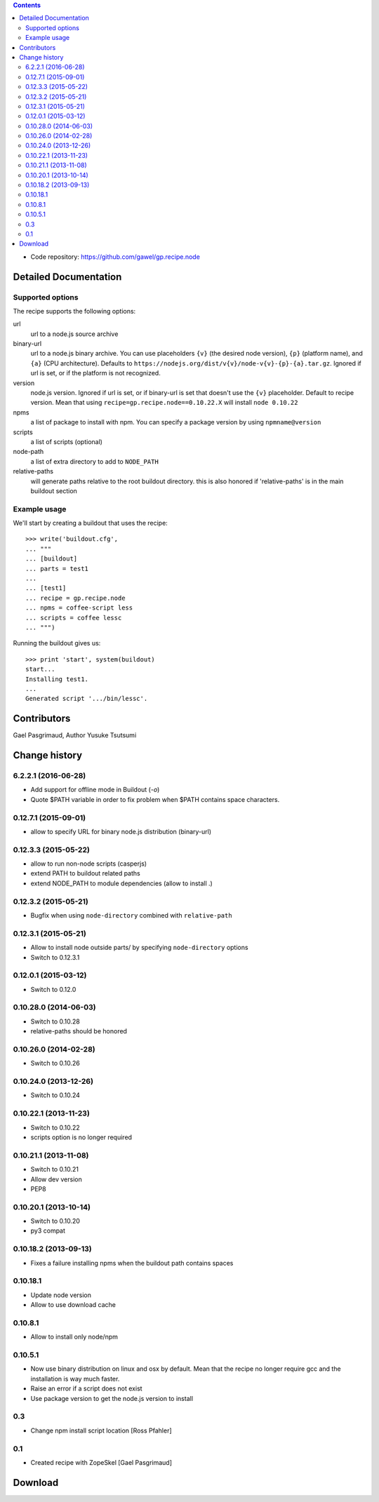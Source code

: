 .. image:: https://travis-ci.org/gawel/gp.recipe.node.png?branch=master
  :target: https://travis-ci.org/gawel/gp.recipe.node
.. image:: https://pypip.in/v/gp.recipe.node/badge.png
   :target: https://crate.io/packages/gp.recipe.node/
.. image:: https://pypip.in/d/gp.recipe.node/badge.png
   :target: https://crate.io/packages/gp.recipe.node/

.. contents::

- Code repository: https://github.com/gawel/gp.recipe.node


Detailed Documentation
**********************

Supported options
=================

The recipe supports the following options:

.. Note to recipe author!
   ----------------------
   For each option the recipe uses you should include a description
   about the purpose of the option, the format and semantics of the
   values it accepts, whether it is mandatory or optional and what the
   default value is if it is omitted.

url
    url to a node.js source archive

binary-url
    url to a node.js binary archive. You can use placeholders ``{v}`` (the
    desired node version), ``{p}`` (platform name), and ``{a}`` (CPU
    architecture).  Defaults to
    ``https://nodejs.org/dist/v{v}/node-v{v}-{p}-{a}.tar.gz``.  Ignored if
    url is set, or if the platform is not recognized.

version
    node.js version. Ignored if url is set, or if binary-url is set that
    doesn't use the ``{v}`` placeholder. Default to recipe version.  Mean
    that using ``recipe=gp.recipe.node==0.10.22.X`` will install ``node
    0.10.22``

npms
    a list of package to install with npm. You can specify a package version by
    using ``npmname@version``

scripts
    a list of scripts (optional)

node-path
    a list of extra directory to add to ``NODE_PATH``

relative-paths
    will generate paths relative to the root buildout directory.
    this is also honored if 'relative-paths' is in the main
    buildout section


Example usage
=============

We'll start by creating a buildout that uses the recipe::

    >>> write('buildout.cfg',
    ... """
    ... [buildout]
    ... parts = test1
    ...
    ... [test1]
    ... recipe = gp.recipe.node
    ... npms = coffee-script less
    ... scripts = coffee lessc
    ... """)

Running the buildout gives us::

    >>> print 'start', system(buildout)
    start...
    Installing test1.
    ...
    Generated script '.../bin/lessc'.

Contributors
************

Gael Pasgrimaud, Author
Yusuke Tsutsumi

Change history
**************

6.2.2.1 (2016-06-28)
====================

- Add support for offline mode in Buildout (`-o`)

- Quote $PATH variable in order to fix problem when $PATH contains space
  characters.


0.12.7.1 (2015-09-01)
=====================

- allow to specify URL for binary node.js distribution (binary-url)


0.12.3.3 (2015-05-22)
=====================

- allow to run non-node scripts (casperjs)

- extend PATH to buildout related paths

- extend NODE_PATH to module dependencies (allow to install .)


0.12.3.2 (2015-05-21)
=====================

- Bugfix when using ``node-directory`` combined with ``relative-path``


0.12.3.1 (2015-05-21)
=====================

- Allow to install node outside parts/ by specifying ``node-directory`` options

- Switch to 0.12.3.1

0.12.0.1 (2015-03-12)
=====================

- Switch to 0.12.0


0.10.28.0 (2014-06-03)
======================

- Switch to 0.10.28

- relative-paths should be honored


0.10.26.0 (2014-02-28)
======================

- Switch to 0.10.26


0.10.24.0 (2013-12-26)
======================

- Switch to 0.10.24


0.10.22.1 (2013-11-23)
======================

- Switch to 0.10.22

- scripts option is no longer required


0.10.21.1 (2013-11-08)
======================

- Switch to 0.10.21

- Allow dev version

- PEP8


0.10.20.1 (2013-10-14)
======================

- Switch to 0.10.20

- py3 compat


0.10.18.2 (2013-09-13)
======================

- Fixes a failure installing npms when the buildout path contains spaces

0.10.18.1
=========

- Update node version

- Allow to use download cache

0.10.8.1
========

- Allow to install only node/npm

0.10.5.1
========

- Now use binary distribution on linux and osx by default. Mean that the recipe
  no longer require gcc and the installation is way much faster.

- Raise an error if a script does not exist

- Use package version to get the node.js version to install

0.3
===

- Change npm install script location
  [Ross Pfahler]

0.1
===

- Created recipe with ZopeSkel
  [Gael Pasgrimaud]

Download
********


